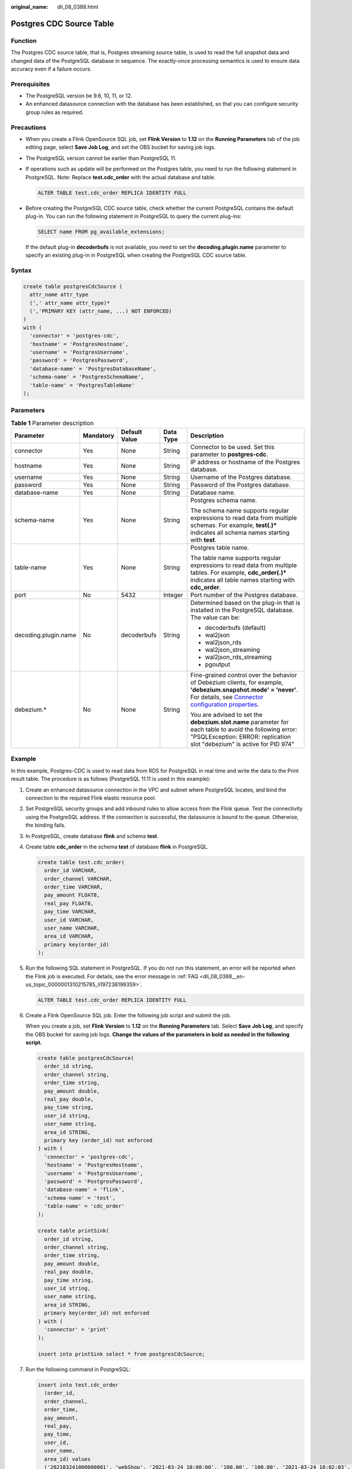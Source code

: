 :original_name: dli_08_0388.html

.. _dli_08_0388:

Postgres CDC Source Table
=========================

Function
--------

The Postgres CDC source table, that is, Postgres streaming source table, is used to read the full snapshot data and changed data of the PostgreSQL database in sequence. The exactly-once processing semantics is used to ensure data accuracy even if a failure occurs.

Prerequisites
-------------

-  The PostgreSQL version be 9.6, 10, 11, or 12.
-  An enhanced datasource connection with the database has been established, so that you can configure security group rules as required.

Precautions
-----------

-  When you create a Flink OpenSource SQL job, set **Flink Version** to **1.12** on the **Running Parameters** tab of the job editing page, select **Save Job Log**, and set the OBS bucket for saving job logs.

-  The PostgreSQL version cannot be earlier than PostgreSQL 11.

-  If operations such as update will be performed on the Postgres table, you need to run the following statement in PostgreSQL. Note: Replace **test.cdc_order** with the actual database and table.

   .. code-block::

      ALTER TABLE test.cdc_order REPLICA IDENTITY FULL

-  Before creating the PostgreSQL CDC source table, check whether the current PostgreSQL contains the default plug-in. You can run the following statement in PostgreSQL to query the current plug-ins:

   .. code-block::

      SELECT name FROM pg_available_extensions;

   If the default plug-in **decoderbufs** is not available, you need to set the **decoding.plugin.name** parameter to specify an existing plug-in in PostgreSQL when creating the PostgreSQL CDC source table.

Syntax
------

.. code-block::

   create table postgresCdcSource (
     attr_name attr_type
     (',' attr_name attr_type)*
     (','PRIMARY KEY (attr_name, ...) NOT ENFORCED)
   )
   with (
     'connector' = 'postgres-cdc',
     'hostname' = 'PostgresHostname',
     'username' = 'PostgresUsername',
     'password' = 'PostgresPassword',
     'database-name' = 'PostgresDatabaseName',
     'schema-name' = 'PostgresSchemaName',
     'table-name' = 'PostgresTableName'
   );

Parameters
----------

.. table:: **Table 1** Parameter description

   +----------------------+-------------+---------------+-------------+----------------------------------------------------------------------------------------------------------------------------------------------------------------------------------------------------------------------------------------------------------------------------------------+
   | Parameter            | Mandatory   | Default Value | Data Type   | Description                                                                                                                                                                                                                                                                            |
   +======================+=============+===============+=============+========================================================================================================================================================================================================================================================================================+
   | connector            | Yes         | None          | String      | Connector to be used. Set this parameter to **postgres-cdc**.                                                                                                                                                                                                                          |
   +----------------------+-------------+---------------+-------------+----------------------------------------------------------------------------------------------------------------------------------------------------------------------------------------------------------------------------------------------------------------------------------------+
   | hostname             | Yes         | None          | String      | IP address or hostname of the Postgres database.                                                                                                                                                                                                                                       |
   +----------------------+-------------+---------------+-------------+----------------------------------------------------------------------------------------------------------------------------------------------------------------------------------------------------------------------------------------------------------------------------------------+
   | username             | Yes         | None          | String      | Username of the Postgres database.                                                                                                                                                                                                                                                     |
   +----------------------+-------------+---------------+-------------+----------------------------------------------------------------------------------------------------------------------------------------------------------------------------------------------------------------------------------------------------------------------------------------+
   | password             | Yes         | None          | String      | Password of the Postgres database.                                                                                                                                                                                                                                                     |
   +----------------------+-------------+---------------+-------------+----------------------------------------------------------------------------------------------------------------------------------------------------------------------------------------------------------------------------------------------------------------------------------------+
   | database-name        | Yes         | None          | String      | Database name.                                                                                                                                                                                                                                                                         |
   +----------------------+-------------+---------------+-------------+----------------------------------------------------------------------------------------------------------------------------------------------------------------------------------------------------------------------------------------------------------------------------------------+
   | schema-name          | Yes         | None          | String      | Postgres schema name.                                                                                                                                                                                                                                                                  |
   |                      |             |               |             |                                                                                                                                                                                                                                                                                        |
   |                      |             |               |             | The schema name supports regular expressions to read data from multiple schemas. For example, **test(.)\*** indicates all schema names starting with **test**.                                                                                                                         |
   +----------------------+-------------+---------------+-------------+----------------------------------------------------------------------------------------------------------------------------------------------------------------------------------------------------------------------------------------------------------------------------------------+
   | table-name           | Yes         | None          | String      | Postgres table name.                                                                                                                                                                                                                                                                   |
   |                      |             |               |             |                                                                                                                                                                                                                                                                                        |
   |                      |             |               |             | The table name supports regular expressions to read data from multiple tables. For example, **cdc_order(.)\*** indicates all table names starting with **cdc_order**.                                                                                                                  |
   +----------------------+-------------+---------------+-------------+----------------------------------------------------------------------------------------------------------------------------------------------------------------------------------------------------------------------------------------------------------------------------------------+
   | port                 | No          | 5432          | Integer     | Port number of the Postgres database.                                                                                                                                                                                                                                                  |
   +----------------------+-------------+---------------+-------------+----------------------------------------------------------------------------------------------------------------------------------------------------------------------------------------------------------------------------------------------------------------------------------------+
   | decoding.plugin.name | No          | decoderbufs   | String      | Determined based on the plug-in that is installed in the PostgreSQL database. The value can be:                                                                                                                                                                                        |
   |                      |             |               |             |                                                                                                                                                                                                                                                                                        |
   |                      |             |               |             | -  decoderbufs (default)                                                                                                                                                                                                                                                               |
   |                      |             |               |             | -  wal2json                                                                                                                                                                                                                                                                            |
   |                      |             |               |             | -  wal2json_rds                                                                                                                                                                                                                                                                        |
   |                      |             |               |             | -  wal2json_streaming                                                                                                                                                                                                                                                                  |
   |                      |             |               |             | -  wal2json_rds_streaming                                                                                                                                                                                                                                                              |
   |                      |             |               |             | -  pgoutput                                                                                                                                                                                                                                                                            |
   +----------------------+-------------+---------------+-------------+----------------------------------------------------------------------------------------------------------------------------------------------------------------------------------------------------------------------------------------------------------------------------------------+
   | debezium.\*          | No          | None          | String      | Fine-grained control over the behavior of Debezium clients, for example, **'debezium.snapshot.mode' = 'never'**. For details, see `Connector configuration properties <https://debezium.io/documentation/reference/1.2/connectors/postgresql.html#postgresql-connector-properties>`__. |
   |                      |             |               |             |                                                                                                                                                                                                                                                                                        |
   |                      |             |               |             | You are advised to set the **debezium.slot.name** parameter for each table to avoid the following error: "PSQLException: ERROR: replication slot "debezium" is active for PID 974"                                                                                                     |
   +----------------------+-------------+---------------+-------------+----------------------------------------------------------------------------------------------------------------------------------------------------------------------------------------------------------------------------------------------------------------------------------------+

Example
-------

In this example, Postgres-CDC is used to read data from RDS for PostgreSQL in real time and write the data to the Print result table. The procedure is as follows (PostgreSQL 11.11 is used in this example):

#. Create an enhanced datasource connection in the VPC and subnet where PostgreSQL locates, and bind the connection to the required Flink elastic resource pool.

#. Set PostgreSQL security groups and add inbound rules to allow access from the Flink queue. Test the connectivity using the PostgreSQL address. If the connection is successful, the datasource is bound to the queue. Otherwise, the binding fails.

#. In PostgreSQL, create database **flink** and schema **test**.

#. Create table **cdc_order** in the schema **test** of database **flink** in PostgreSQL.

   .. code-block::

      create table test.cdc_order(
        order_id VARCHAR,
        order_channel VARCHAR,
        order_time VARCHAR,
        pay_amount FLOAT8,
        real_pay FLOAT8,
        pay_time VARCHAR,
        user_id VARCHAR,
        user_name VARCHAR,
        area_id VARCHAR,
        primary key(order_id)
      );

#. Run the following SQL statement in PostgreSQL. If you do not run this statement, an error will be reported when the Flink job is executed. For details, see the error message in :ref:`FAQ <dli_08_0388__en-us_topic_0000001310215785_li197238199359>`.

   .. code-block::

      ALTER TABLE test.cdc_order REPLICA IDENTITY FULL

#. Create a Flink OpenSource SQL job. Enter the following job script and submit the job.

   When you create a job, set **Flink Version** to **1.12** on the **Running Parameters** tab. Select **Save Job Log**, and specify the OBS bucket for saving job logs. **Change the values of the parameters in bold as needed in the following script.**

   .. code-block::

      create table postgresCdcSource(
        order_id string,
        order_channel string,
        order_time string,
        pay_amount double,
        real_pay double,
        pay_time string,
        user_id string,
        user_name string,
        area_id STRING,
        primary key (order_id) not enforced
      ) with (
        'connector' = 'postgres-cdc',
        'hostname' = 'PostgresHostname',
        'username' = 'PostgresUsername',
        'password' = 'PostgresPassword',
        'database-name' = 'flink',
        'schema-name' = 'test',
        'table-name' = 'cdc_order'
      );

      create table printSink(
        order_id string,
        order_channel string,
        order_time string,
        pay_amount double,
        real_pay double,
        pay_time string,
        user_id string,
        user_name string,
        area_id STRING,
        primary key(order_id) not enforced
      ) with (
        'connector' = 'print'
      );

      insert into printSink select * from postgresCdcSource;

#. Run the following command in PostgreSQL:

   .. code-block::

      insert into test.cdc_order
        (order_id,
        order_channel,
        order_time,
        pay_amount,
        real_pay,
        pay_time,
        user_id,
        user_name,
        area_id) values
        ('202103241000000001', 'webShop', '2021-03-24 10:00:00', '100.00', '100.00', '2021-03-24 10:02:03', '0001', 'Alice', '330106'),
        ('202103251202020001', 'miniAppShop', '2021-03-25 12:02:02', '60.00', '60.00', '2021-03-25 12:03:00', '0002', 'Bob', '330110');

      update test.cdc_order set order_channel = 'webShop' where order_id = '202103251202020001';

      delete from test.cdc_order where order_id = '202103241000000001';

#. Perform the following operations to view the data result in the **taskmanager.out** file:

   a. Log in to the DLI console. In the navigation pane, choose **Job Management** > **Flink Jobs**.
   b. Click the name of the corresponding Flink job, choose **Run Log**, click **OBS Bucket**, and locate the folder of the log you want to view according to the date.
   c. Go to the folder of the date, find the folder whose name contains **taskmanager**, download the **taskmanager.out** file, and view result logs.

   The data result is as follows:

   .. code-block::

      +I(202103241000000001,webShop,2021-03-24 10:00:00,100.0,100.0,2021-03-24 10:02:03,0001,Alice,330106)
      +I(202103251202020001,miniAppShop,2021-03-25 12:02:02,60.0,60.0,2021-03-25 12:03:00,0002,Bob,330110)
      -U(202103251202020001,miniAppShop,2021-03-25 12:02:02,60.0,60.0,2021-03-25 12:03:00,0002,Bob,330110)
      +U(202103251202020001,webShop,2021-03-25 12:02:02,60.0,60.0,2021-03-25 12:03:00,0002,Bob,330110)
      -D(202103241000000001,webShop,2021-03-24 10:00:00,100.0,100.0,2021-03-24 10:02:03,0001,Alice,330106)

FAQ
---

-  Q: What should I do if the Flink job execution fails and the log contains the following error information?

   .. code-block::

      org.postgresql.util.PSQLException: ERROR: logical decoding requires wal_level >= logical

-  A: Change the value of **wal_level** to **logical** and restart the PostgreSQL database.

   After modifying the PostgreSQL parameter, restart the RDS PostgreSQL instance for the modification to take effect.

-  .. _dli_08_0388__en-us_topic_0000001310215785_li197238199359:

   Q: What should I do if the Flink job execution fails and the log contains the following error information?

   .. code-block::

      java.lang.IllegalStateException: The "before" field of UPDATE/DELETE message is null, please check the Postgres table has been set REPLICA IDENTITY to FULL level. You can update the setting by running the command in Postgres 'ALTER TABLE test.cdc_order REPLICA IDENTITY FULL'.

   A: If a similar error is reported in the run log, run the **ALTER TABLE test.cdc_order REPLICA IDENTITY FULL** statement in PostgreSQL.
